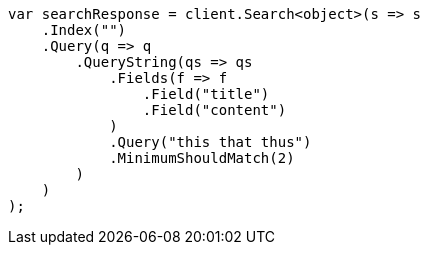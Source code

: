 ////
IMPORTANT NOTE
==============
This file is generated from method Line356 in https://github.com/elastic/elasticsearch-net/tree/docs/example-callouts/src/Examples/Examples/QueryDsl/QueryStringQueryPage.cs#L292-L324.
If you wish to submit a PR to change this example, please change the source method above
and run dotnet run -- asciidoc in the ExamplesGenerator project directory.
////
[source, csharp]
----
var searchResponse = client.Search<object>(s => s
    .Index("")
    .Query(q => q
        .QueryString(qs => qs
            .Fields(f => f
                .Field("title")
                .Field("content")
            )
            .Query("this that thus")
            .MinimumShouldMatch(2)
        )
    )
);
----
